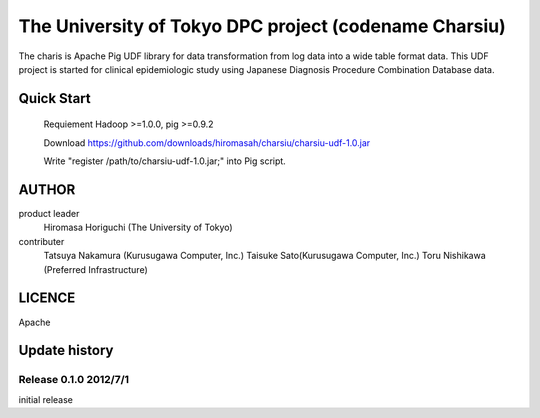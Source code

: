 The University of Tokyo DPC project (codename Charsiu)
=======
 
The charis is Apache Pig UDF library for data transformation from log data into a wide table format data. 
This UDF project is started for clinical epidemiologic study using Japanese Diagnosis Procedure Combination Database data.
 
Quick Start
---------  

  Requiement Hadoop >=1.0.0, pig >=0.9.2

  Download https://github.com/downloads/hiromasah/charsiu/charsiu-udf-1.0.jar 

  Write "register /path/to/charsiu-udf-1.0.jar;" into Pig script.

AUTHOR
-------
product leader 
  Hiromasa Horiguchi (The University of Tokyo)
contributer
  Tatsuya Nakamura (Kurusugawa Computer, Inc.)
  Taisuke Sato(Kurusugawa Computer, Inc.)
  Toru Nishikawa (Preferred Infrastructure)

LICENCE
-------
Apache

Update history
---------
Release 0.1.0 2012/7/1
~~~~~~~~~
initial release
